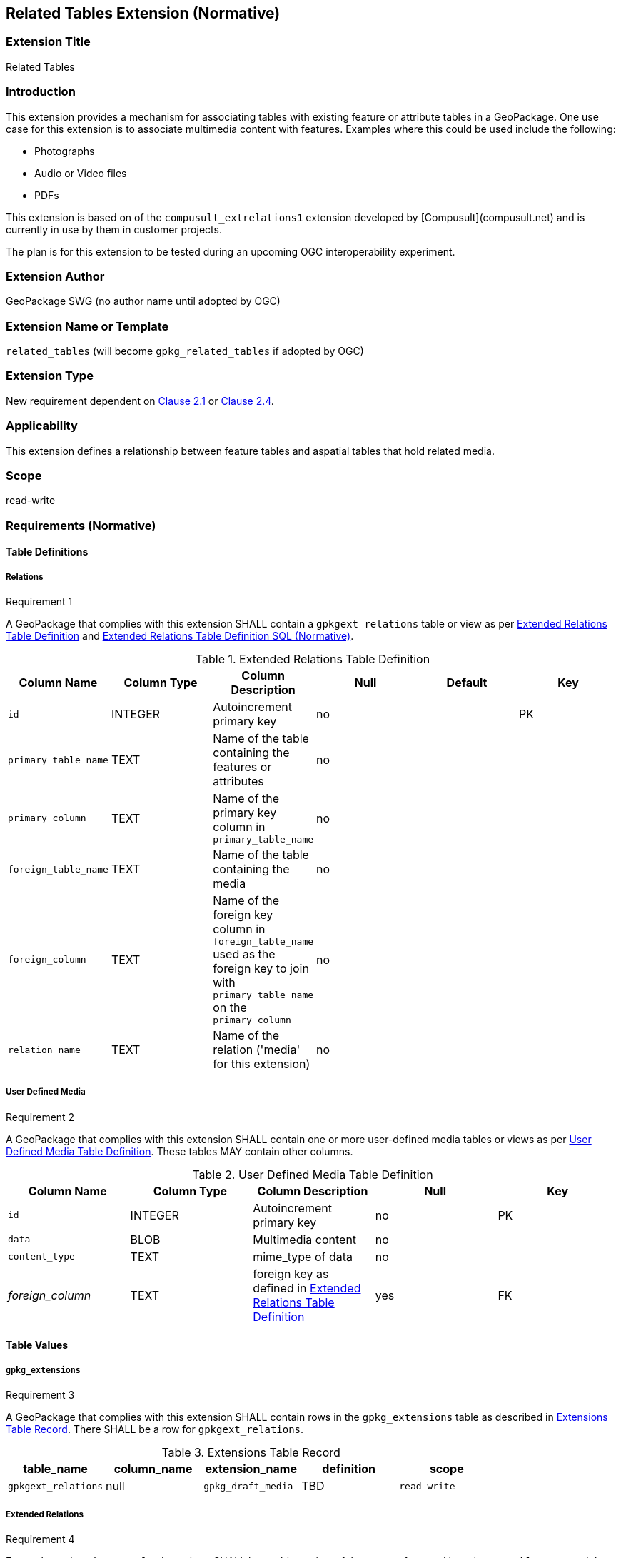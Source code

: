 [[media_extension]]
== Related Tables Extension (Normative)

=== Extension Title

Related Tables

=== Introduction

This extension provides a mechanism for associating tables with existing feature or attribute tables in a GeoPackage. One use case for this extension is to associate multimedia content with features. Examples where this could be used include the following:

* Photographs
* Audio or Video files
*	PDFs

This extension is based on of the `compusult_extrelations1` extension developed by [Compusult](compusult.net) and is currently in use by them in customer projects.

The plan is for this extension to be tested during an upcoming OGC interoperability experiment.

=== Extension Author

GeoPackage SWG (no author name until adopted by OGC)

=== Extension Name or Template

`related_tables` (will become `gpkg_related_tables` if adopted by OGC)

=== Extension Type

New requirement dependent on http://www.geopackage.org/spec/#features[Clause 2.1] or http://www.geopackage.org/spec/#attributes[Clause 2.4].

=== Applicability

This extension defines a relationship between feature tables and aspatial tables that hold related media.

=== Scope

read-write

=== Requirements (Normative)

==== Table Definitions
[[gpkgext_relations]]
===== Relations
[[r1]]
[caption=""]
.Requirement 1
====
A GeoPackage that complies with this extension SHALL contain a `gpkgext_relations` table or view as per <<gpkgext_relations_table>> and <<gpkgext_relations_sql>>.
====

[[gpkgext_relations_table]]
.Extended Relations Table Definition
[cols=",,,,,",options="header",]
|=======================================================================
|Column Name |Column Type |Column Description |Null |Default |Key
|`id`|INTEGER|Autoincrement primary key|no||PK
|`primary_table_name`|TEXT|Name of the table containing the features or attributes|no||
|`primary_column`|TEXT|Name of the primary key column in `primary_table_name` |no||
|`foreign_table_name`|TEXT|Name of the table containing the media|no||
|`foreign_column`|TEXT|Name of the foreign key column in `foreign_table_name` used as the foreign key to join with `primary_table_name` on the `primary_column` |no||
|`relation_name`|TEXT|Name of the relation ('media' for this extension)|no||
|=======================================================================

===== User Defined Media
[[r2]]
[caption=""]
.Requirement 2
====
A GeoPackage that complies with this extension SHALL contain one or more user-defined media tables or views as per <<gpkg_user_defined_media_table>>. These tables MAY contain other columns.
====

[[gpkg_user_defined_media_table]]
.User Defined Media Table Definition
[cols=",,,,",options="header",]
|=======================================================================
|Column Name |Column Type |Column Description |Null |Key
|`id`|INTEGER	|Autoincrement primary key|no|PK
|`data`|BLOB	|Multimedia content|no|
|`content_type`|TEXT	|mime_type of data|no|
|_foreign_column_|TEXT	|foreign key as defined in <<gpkgext_relations_table>>|yes|FK
|=======================================================================

==== Table Values
===== `gpkg_extensions`
[[r3]]
[caption=""]
.Requirement 3
====
A GeoPackage that complies with this extension SHALL contain rows in the `gpkg_extensions` table as described in <<gpkg_extensions_records>>. There SHALL be a row for `gpkgext_relations`.
====

[[gpkg_extensions_records]]
.Extensions Table Record
[cols=",,,,",options="header",]
|=======================================================================
|table_name|column_name|extension_name|definition|scope
|`gpkgext_relations`|null|`gpkg_draft_media`|TBD|`read-write`
|=======================================================================

===== Extended Relations
[[r4]]
[caption=""]
.Requirement 4
====
For each row in `gpkgext_relations` there SHALL be a table or view of the name referenced in `primary_table_name` and that table SHALL have an entry in gpkg_contents with a data_type of `features`.
====

[[r5]]
[caption=""]
.Requirement 5
====

For each row in `gpkgext_relations` there SHALL be a table or view of the name referenced in `foreign_table_name` and that table SHALL have an entry in gpkg_contents with a data_type of `aspatial` and that table SHALL be a user-defined media table as defined by <<gpkg_user_defined_media_table>>.

====

[[r6]]
[caption=""]
.Requirement 6
====
For user-defined media tables as referenced in `gpkgext_relations`, if the value of its foreign column (as specified in <<gpkgext_relations_table>>) is not null, the corresponding user-defined primary table (specified by `gpkgext_relations`) SHALL contain a row with an `id` corresponding to the value in that foreign column.
====
For example:

* `gpkgext_relations` contains a row with:
** `primary_table_name` of 'features'
** `primary_column` of `relation_column`
** `foreign_table_name` of 'media'
** `foreign_column` of 'relation_column'
** `relation_name` of 'media'

.features
|=======================================================================
|feature_id|primary_column|
|1|7|
|=======================================================================

.media
|=======================================================================
|id|data|content_type|foreign_column
|17|<BLOB>|image/png|7
|=======================================================================

For each row of media with a non-null foreign_column, there must be a row in features with a matching id in the  primary_column.

=== Table Definition SQL

[[gpkgext_relations_sql]]
.Extended Relations Table Definition SQL (Normative)
[cols=","]
|=============
|
|=============
[source,sql]
----
CREATE TABLE 'gpkgext_relations' (
  id INTEGER PRIMARY KEY AUTOINCREMENT,
  primary_table_name TEXT NOT NULL,
  primary_column TEXT NOT NULL,
  foreign_table_name TEXT NOT NULL,
  foreign_column TEXT NOT NULL,
  relation_name TEXT NOT NULL
 );
----

[[gpkg_extensions_sql]]
.Example User Defined Media Table Definition SQL (Informative)
[cols=","]
|=============
|
|=============
[source,sql]
----
CREATE TABLE 'sample_media' (
  id INTEGER PRIMARY KEY AUTOINCREMENT,
  data BLOB NOT NULL,
  content_type TEXT NOT NULL,
  _foreign_column_ TEXT NULL);
----

=== Abstract Test Suite (Normative)
TBD

=== References

==== Normative References (Normative)

The following normative documents contain provisions which, through reference in this text, constitute provisions of this document.
For dated references, subsequent amendments to, or revisions of, any of these publications do not apply.
However, parties to agreements based on this part of this document are encouraged to investigate the possibility of applying the most recent editions of the normative documents indicated below.
For undated references, the latest edition of the normative document referred to applies.

[bibliography]
- [[[1]]] http://www.geopackage.org/spec[OGC 12-128r14 OGC® GeoPackage Encoding Standard (On-line)]
